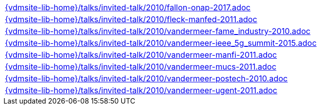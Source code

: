 //
// ============LICENSE_START=======================================================
//  Copyright (C) 2018 Sven van der Meer. All rights reserved.
// ================================================================================
// This file is licensed under the CREATIVE COMMONS ATTRIBUTION 4.0 INTERNATIONAL LICENSE
// Full license text at https://creativecommons.org/licenses/by/4.0/legalcode
// 
// SPDX-License-Identifier: CC-BY-4.0
// ============LICENSE_END=========================================================
//
// @author Sven van der Meer (vdmeer.sven@mykolab.com)
//

[cols="a", grid=rows, frame=none, %autowidth.stretch]
|===
|include::{vdmsite-lib-home}/talks/invited-talk/2010/fallon-onap-2017.adoc[]
|include::{vdmsite-lib-home}/talks/invited-talk/2010/fleck-manfed-2011.adoc[]
|include::{vdmsite-lib-home}/talks/invited-talk/2010/vandermeer-fame_industry-2010.adoc[]
|include::{vdmsite-lib-home}/talks/invited-talk/2010/vandermeer-ieee_5g_summit-2015.adoc[]
|include::{vdmsite-lib-home}/talks/invited-talk/2010/vandermeer-manfi-2011.adoc[]
|include::{vdmsite-lib-home}/talks/invited-talk/2010/vandermeer-mucs-2011.adoc[]
|include::{vdmsite-lib-home}/talks/invited-talk/2010/vandermeer-postech-2010.adoc[]
|include::{vdmsite-lib-home}/talks/invited-talk/2010/vandermeer-ugent-2011.adoc[]
|===

